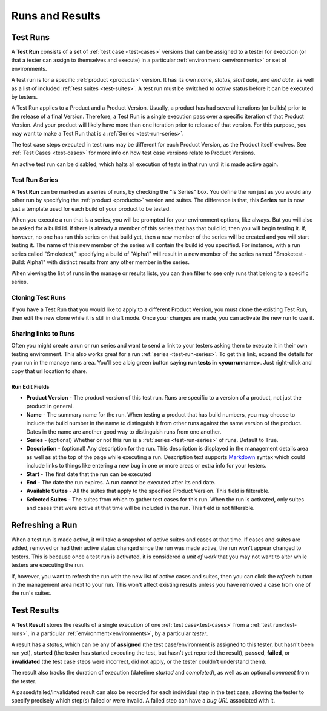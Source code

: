 Runs and Results
================


.. _test-runs:

Test Runs
---------

A **Test Run** consists of a set of :ref:`test case <test-cases>` versions that
can be assigned to a tester for execution (or that a tester can assign to
themselves and execute) in a particular :ref:`environment <environments>` or
set of environments.

A test run is for a specific :ref:`product <products>` version. It has its own
*name*, *status*, *start date*, and *end date*, as well as a list of included
:ref:`test suites <test-suites>`. A test run must be switched to *active*
status before it can be executed by testers.

A Test Run applies to a Product and a Product Version. Usually, a product has
had several iterations (or builds) prior to the release of a final
Version. Therefore, a Test Run is a single execution pass over a specific
iteration of that Product Version. And your product will likely have more than
one iteration prior to release of that version. For this purpose, you may
want to make a Test Run that is a :ref:`Series <test-run-series>`.

The test case steps executed in test runs may be different for each Product
Version, as the Product itself evolves. See :ref:`Test Cases <test-cases>` for
more info on how test case versions relate to Product Versions.

An active test run can be disabled, which halts all execution of tests in that
run until it is made active again.

.. _test-run-series:

Test Run Series
~~~~~~~~~~~~~~~

A **Test Run** can be marked as a series of runs, by checking the "Is Series"
box.  You define the run just as you would any other run by specifying the
:ref:`product <products>` version and suites.  The difference is that, this
**Series** run is now just a template used for each build of your product to
be tested.

When you execute a run that is a series, you will be prompted for your
environment options, like always.  But you will also be asked for a build id.
If there is already a member of this series that has that build id, then you
will begin testing it.  If, however, no one has run this series on that build
yet, then a new member of the series will be created and you will start
testing it.  The name of this new member of the series will contain the build
id you specified.  For instance, with a run series called "Smoketest,"
specifying a build of "Alpha1" will result in a new member of the series
named "Smoketest - Build: Alpha1" with distinct results from any other member
in the series.

When viewing the list of runs in the manage or results lists, you can then
filter to see only runs that belong to a specific series.

Cloning Test Runs
~~~~~~~~~~~~~~~~~

If you have a Test Run that you would like to apply to a different Product
Version, you must clone the existing Test Run, then edit the new clone while it
is still in draft mode. Once your changes are made, you can activate the new
run to use it.

Sharing links to Runs
~~~~~~~~~~~~~~~~~~~~~

Often you might create a run or run series and want to send a link to your
testers asking them to execute it in their own testing environment.  This also
works great for a run :ref:`series <test-run-series>`.  To get this link,
expand the details for your run in the manage runs area.  You'll see a big
green button saying **run tests in <yourrunname>**.  Just right-click and copy
that url location to share.

.. _test-run-edit-fields:

Run Edit Fields
^^^^^^^^^^^^^^^^

* **Product Version** - The product version of this test run.  Runs are
  specific to a version of a product, not just the product in general.
* **Name** - The summary name for the run.  When testing a product that has
  build numbers, you may choose to include the build number in the name to
  distinguish it from other runs against the same version of the product.
  Dates in the name are another good way to distinguish runs from one another.
* **Series** - (optional) Whether or not this run is a
  :ref:`series <test-run-series>` of runs.  Default to True.
* **Description** - (optional) Any description for the run.  This description
  is displayed in the management details area as well as at the top of the
  page while executing a run.  Description text supports Markdown_ syntax which
  could include links to things like entering a new bug in one or more areas or
  extra info for your testers.
* **Start** - The first date that the run can be executed
* **End** - The date the run expires.  A run cannot be executed after its
  end date.
* **Available Suites** - All the suites that apply to the specified Product
  Version.  This field is filterable.
* **Selected Suites** - The suites from which to gather test cases for this
  run.  When the run is activated, only suites and cases that were active at
  that time will be included in the run.  This field is not filterable.

.. _Markdown: http://daringfireball.net/projects/markdown/syntax


Refreshing a Run
----------------

.. _test-run-refresh:

When a test run is made active, it will take a snapshot of active
suites and cases at that time. If cases and suites are added, removed or had
their active status changed since the run was made active, the run won't
appear changed to testers.  This is because once a test run is activated, it
is considered a *unit of work* that you may not want to alter while testers
are executing the run.

If, however, you want to refresh the run with the new list of active cases
and suites, then you can click the *refresh* button in the management area
next to your run.  This won't affect existing results unless you have removed
a case from one of the run's suites.

.. _test-results:

Test Results
------------

A **Test Result** stores the results of a single execution of one :ref:`test
case<test-cases>` from a :ref:`test run<test-runs>`, in a particular
:ref:`environment<environments>`, by a particular *tester*.

A result has a *status*, which can be any of **assigned** (the test
case/environment is assigned to this tester, but hasn't been run yet),
**started** (the tester has started executing the test, but hasn't yet reported
the result), **passed**, **failed**, or **invalidated** (the test case steps
were incorrect, did not apply, or the tester couldn't understand them).

The result also tracks the duration of execution (datetime *started* and
*completed*), as well as an optional *comment* from the tester.

A passed/failed/invalidated result can also be recorded for each individual
step in the test case, allowing the tester to specify precisely which step(s)
failed or were invalid. A failed step can have a *bug URL* associated with it.
